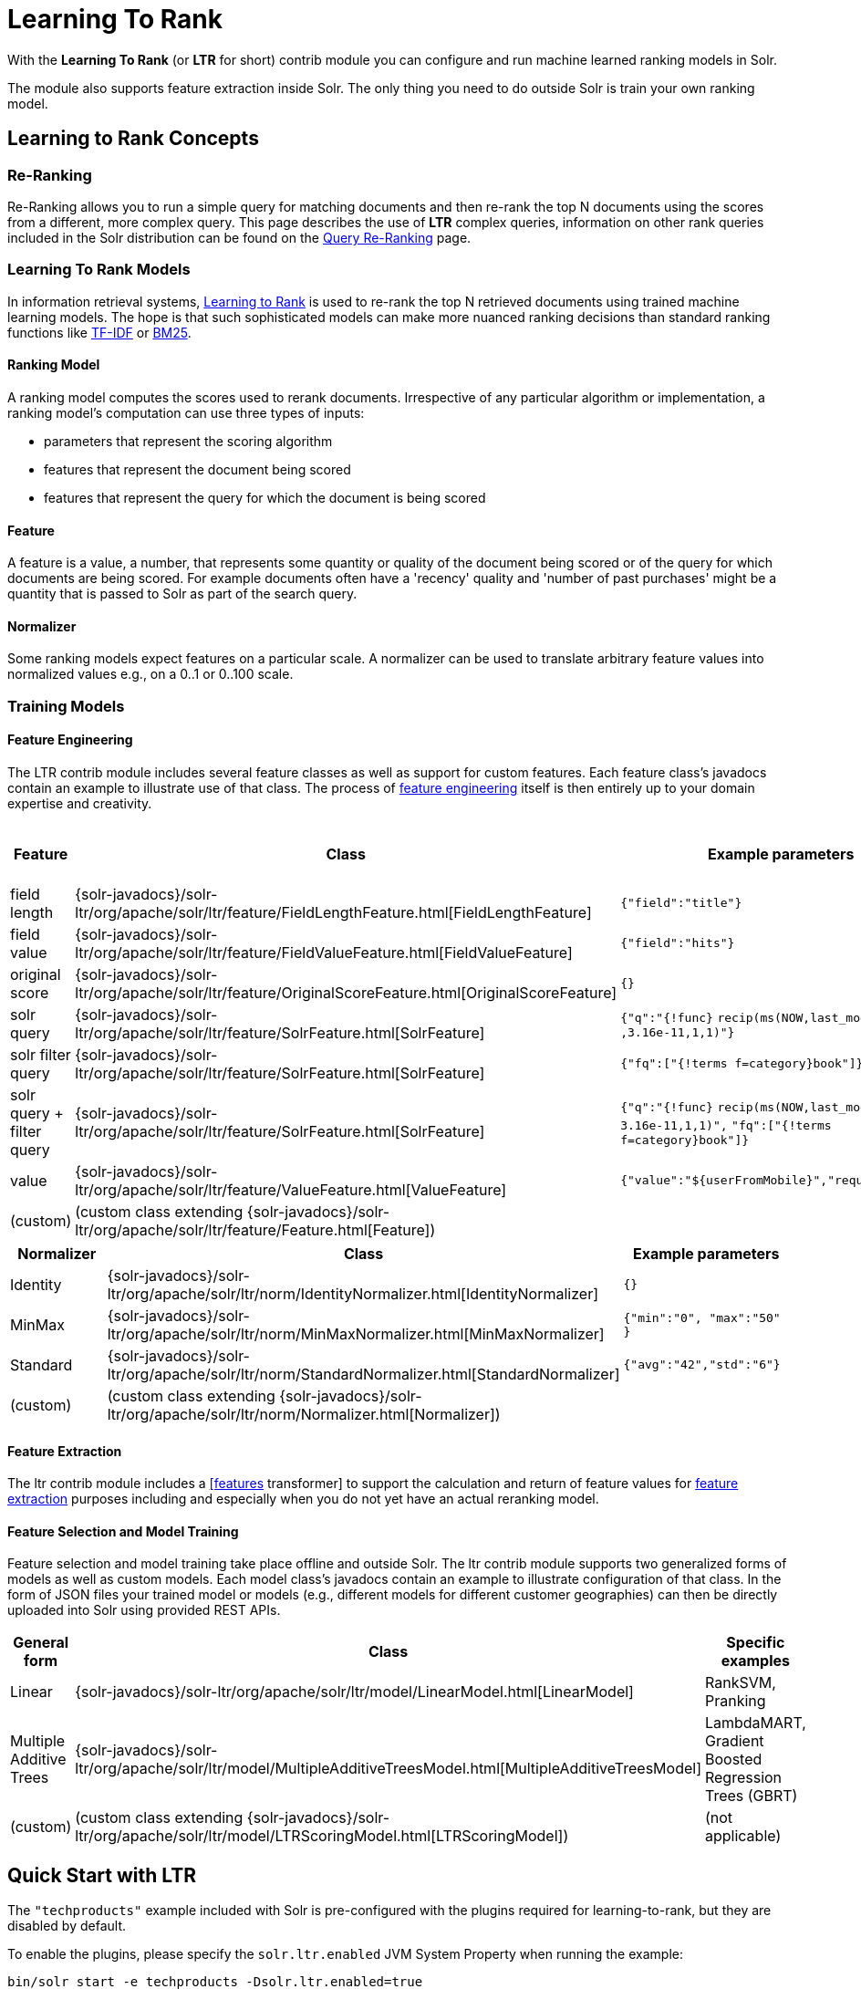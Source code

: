 = Learning To Rank
// Licensed to the Apache Software Foundation (ASF) under one
// or more contributor license agreements.  See the NOTICE file
// distributed with this work for additional information
// regarding copyright ownership.  The ASF licenses this file
// to you under the Apache License, Version 2.0 (the
// "License"); you may not use this file except in compliance
// with the License.  You may obtain a copy of the License at
//
//   http://www.apache.org/licenses/LICENSE-2.0
//
// Unless required by applicable law or agreed to in writing,
// software distributed under the License is distributed on an
// "AS IS" BASIS, WITHOUT WARRANTIES OR CONDITIONS OF ANY
// KIND, either express or implied.  See the License for the
// specific language governing permissions and limitations
// under the License.

With the *Learning To Rank* (or *LTR* for short) contrib module you can configure and run machine learned ranking models in Solr.

The module also supports feature extraction inside Solr. The only thing you need to do outside Solr is train your own ranking model.

== Learning to Rank Concepts

=== Re-Ranking

Re-Ranking allows you to run a simple query for matching documents and then re-rank the top N documents using the scores from a different, more complex query. This page describes the use of *LTR* complex queries, information on other rank queries included in the Solr distribution can be found on the <<query-re-ranking.adoc#query-re-ranking,Query Re-Ranking>> page.

=== Learning To Rank Models

In information retrieval systems, https://en.wikipedia.org/wiki/Learning_to_rank[Learning to Rank] is used to re-rank the top N retrieved documents using trained machine learning models. The hope is that such sophisticated models can make more nuanced ranking decisions than standard ranking functions like https://en.wikipedia.org/wiki/Tf%E2%80%93idf[TF-IDF] or https://en.wikipedia.org/wiki/Okapi_BM25[BM25].

==== Ranking Model

A ranking model computes the scores used to rerank documents. Irrespective of any particular algorithm or implementation, a ranking model's computation can use three types of inputs:

* parameters that represent the scoring algorithm
* features that represent the document being scored
* features that represent the query for which the document is being scored

==== Feature

A feature is a value, a number, that represents some quantity or quality of the document being scored or of the query for which documents are being scored. For example documents often have a 'recency' quality and 'number of past purchases' might be a quantity that is passed to Solr as part of the search query.

==== Normalizer

Some ranking models expect features on a particular scale. A normalizer can be used to translate arbitrary feature values into normalized values e.g., on a 0..1 or 0..100 scale.

=== Training Models

==== Feature Engineering

The LTR contrib module includes several feature classes as well as support for custom features. Each feature class's javadocs contain an example to illustrate use of that class. The process of https://en.wikipedia.org/wiki/Feature_engineering[feature engineering] itself is then entirely up to your domain expertise and creativity.

[cols=",,,",options="header",]
|===
|Feature |Class |Example parameters |<<External Feature Information>>
|field length |{solr-javadocs}/solr-ltr/org/apache/solr/ltr/feature/FieldLengthFeature.html[FieldLengthFeature] |`{"field":"title"}` |not (yet) supported
|field value |{solr-javadocs}/solr-ltr/org/apache/solr/ltr/feature/FieldValueFeature.html[FieldValueFeature] |`{"field":"hits"}` |not (yet) supported
|original score |{solr-javadocs}/solr-ltr/org/apache/solr/ltr/feature/OriginalScoreFeature.html[OriginalScoreFeature] |`{}` |not applicable
|solr query |{solr-javadocs}/solr-ltr/org/apache/solr/ltr/feature/SolrFeature.html[SolrFeature] |`{"q":"{!func}` `recip(ms(NOW,last_modified)` `,3.16e-11,1,1)"}` |supported
|solr filter query |{solr-javadocs}/solr-ltr/org/apache/solr/ltr/feature/SolrFeature.html[SolrFeature] |`{"fq":["{!terms f=category}book"]}` |supported
|solr query + filter query |{solr-javadocs}/solr-ltr/org/apache/solr/ltr/feature/SolrFeature.html[SolrFeature] |`{"q":"{!func}` `recip(ms(NOW,last_modified),` `3.16e-11,1,1)",` `"fq":["{!terms f=category}book"]}` |supported
|value |{solr-javadocs}/solr-ltr/org/apache/solr/ltr/feature/ValueFeature.html[ValueFeature] |`{"value":"${userFromMobile}","required":true}` |supported
|(custom) |(custom class extending {solr-javadocs}/solr-ltr/org/apache/solr/ltr/feature/Feature.html[Feature]) | |
|===

[cols=",,",options="header",]
|===
|Normalizer |Class |Example parameters
|Identity |{solr-javadocs}/solr-ltr/org/apache/solr/ltr/norm/IdentityNormalizer.html[IdentityNormalizer] |`{}`
|MinMax |{solr-javadocs}/solr-ltr/org/apache/solr/ltr/norm/MinMaxNormalizer.html[MinMaxNormalizer] |`{"min":"0", "max":"50" }`
|Standard |{solr-javadocs}/solr-ltr/org/apache/solr/ltr/norm/StandardNormalizer.html[StandardNormalizer] |`{"avg":"42","std":"6"}`
|(custom) |(custom class extending {solr-javadocs}/solr-ltr/org/apache/solr/ltr/norm/Normalizer.html[Normalizer]) |
|===

==== Feature Extraction

The ltr contrib module includes a <<transforming-result-documents.adoc#transforming-result-documents,[features>> transformer] to support the calculation and return of feature values for https://en.wikipedia.org/wiki/Feature_extraction[feature extraction] purposes including and especially when you do not yet have an actual reranking model.

==== Feature Selection and Model Training

Feature selection and model training take place offline and outside Solr. The ltr contrib module supports two generalized forms of models as well as custom models. Each model class's javadocs contain an example to illustrate configuration of that class. In the form of JSON files your trained model or models (e.g., different models for different customer geographies) can then be directly uploaded into Solr using provided REST APIs.

[cols=",,",options="header",]
|===
|General form |Class |Specific examples
|Linear |{solr-javadocs}/solr-ltr/org/apache/solr/ltr/model/LinearModel.html[LinearModel] |RankSVM, Pranking
|Multiple Additive Trees |{solr-javadocs}/solr-ltr/org/apache/solr/ltr/model/MultipleAdditiveTreesModel.html[MultipleAdditiveTreesModel] |LambdaMART, Gradient Boosted Regression Trees (GBRT)
|(custom) |(custom class extending {solr-javadocs}/solr-ltr/org/apache/solr/ltr/model/LTRScoringModel.html[LTRScoringModel]) |(not applicable)
|===

== Quick Start with LTR

The `"techproducts"` example included with Solr is pre-configured with the plugins required for learning-to-rank, but they are disabled by default.

To enable the plugins, please specify the `solr.ltr.enabled` JVM System Property when running the example:

[source,bash]
----
bin/solr start -e techproducts -Dsolr.ltr.enabled=true
----

=== Uploading Features

To upload features in a `/path/myFeatures.json` file, please run:

[source,bash]
----
curl -XPUT 'http://localhost:8983/solr/techproducts/schema/feature-store' --data-binary "@/path/myFeatures.json" -H 'Content-type:application/json'
----

To view the features you just uploaded please open the following URL in a browser:

[source,text]
http://localhost:8983/solr/techproducts/schema/feature-store/_DEFAULT_

.Example: /path/myFeatures.json
[source,json]
----
[
  {
    "name" : "documentRecency",
    "class" : "org.apache.solr.ltr.feature.SolrFeature",
    "params" : {
      "q" : "{!func}recip( ms(NOW,last_modified), 3.16e-11, 1, 1)"
    }
  },
  {
    "name" : "isBook",
    "class" : "org.apache.solr.ltr.feature.SolrFeature",
    "params" : {
      "fq": ["{!terms f=cat}book"]
    }
  },
  {
    "name" : "originalScore",
    "class" : "org.apache.solr.ltr.feature.OriginalScoreFeature",
    "params" : {}
  }
]
----

=== Extracting Features

To extract features as part of a query, add `[features]` to the `fl` parameter, for example:

[source,text]
http://localhost:8983/solr/techproducts/query?q=test&fl=id,score,[features]

The output XML will include feature values as a comma-separated list, resembling the output shown here:

[source,json]
----
{
  "responseHeader":{
    "status":0,
    "QTime":0,
    "params":{
      "q":"test",
      "fl":"id,score,[features]"}},
  "response":{"numFound":2,"start":0,"maxScore":1.959392,"docs":[
      {
        "id":"GB18030TEST",
        "score":1.959392,
        "[features]":"documentRecency=0.020893794,isBook=0.0,originalScore=1.959392"},
      {
        "id":"UTF8TEST",
        "score":1.5513437,
        "[features]":"documentRecency=0.020893794,isBook=0.0,originalScore=1.5513437"}]
  }}
----

=== Uploading a Model

To upload the model in a `/path/myModel.json` file, please run:

[source,bash]
----
curl -XPUT 'http://localhost:8983/solr/techproducts/schema/model-store' --data-binary "@/path/myModel.json" -H 'Content-type:application/json'
----

To view the model you just uploaded please open the following URL in a browser:

[source,text]
http://localhost:8983/solr/techproducts/schema/model-store

.Example: /path/myModel.json
[source,json]
----
{
  "class" : "org.apache.solr.ltr.model.LinearModel",
  "name" : "myModel",
  "features" : [
    { "name" : "documentRecency" },
    { "name" : "isBook" },
    { "name" : "originalScore" }
  ],
  "params" : {
    "weights" : {
      "documentRecency" : 1.0,
      "isBook" : 0.1,
      "originalScore" : 0.5
    }
  }
}
----

=== Running a Rerank Query

To rerank the results of a query, add the `rq` parameter to your search, for example:

[source,text]
http://localhost:8983/solr/techproducts/query?q=test&rq={!ltr model=myModel reRankDocs=100}&fl=id,score

The addition of the `rq` parameter will not change the output XML of the search.

To obtain the feature values computed during reranking, add `[features]` to the `fl` parameter, for example:

[source,text]
http://localhost:8983/solr/techproducts/query?q=test&rq={!ltr model=myModel reRankDocs=100}&fl=id,score,[features]

The output XML will include feature values as a comma-separated list, resembling the output shown here:

[source,json]
----
{
  "responseHeader":{
    "status":0,
    "QTime":0,
    "params":{
      "q":"test",
      "fl":"id,score,[features]",
      "rq":"{!ltr model=myModel reRankDocs=100}"}},
  "response":{"numFound":2,"start":0,"maxScore":1.0005897,"docs":[
      {
        "id":"GB18030TEST",
        "score":1.0005897,
        "[features]":"documentRecency=0.020893792,isBook=0.0,originalScore=1.959392"},
      {
        "id":"UTF8TEST",
        "score":0.79656565,
        "[features]":"documentRecency=0.020893792,isBook=0.0,originalScore=1.5513437"}]
  }}
----

=== External Feature Information

The {solr-javadocs}/solr-ltr/org/apache/solr/ltr/feature/ValueFeature.html[ValueFeature] and {solr-javadocs}/solr-ltr/org/apache/solr/ltr/feature/SolrFeature.html[SolrFeature] classes support the use of external feature information, `efi` for short.

==== Uploading Features

To upload features in a `/path/myEfiFeatures.json` file, please run:

[source,bash]
----
curl -XPUT 'http://localhost:8983/solr/techproducts/schema/feature-store' --data-binary "@/path/myEfiFeatures.json" -H 'Content-type:application/json'
----

To view the features you just uploaded please open the following URL in a browser:

[source,text]
http://localhost:8983/solr/techproducts/schema/feature-store/myEfiFeatureStore

.Example: /path/myEfiFeatures.json
[source,json]
----
[
  {
    "store" : "myEfiFeatureStore",
    "name" : "isPreferredManufacturer",
    "class" : "org.apache.solr.ltr.feature.SolrFeature",
    "params" : { "fq" : [ "{!field f=manu}${preferredManufacturer}" ] }
  },
  {
    "store" : "myEfiFeatureStore",
    "name" : "userAnswerValue",
    "class" : "org.apache.solr.ltr.feature.ValueFeature",
    "params" : { "value" : "${answer:42}" }
  },
  {
    "store" : "myEfiFeatureStore",
    "name" : "userFromMobileValue",
    "class" : "org.apache.solr.ltr.feature.ValueFeature",
    "params" : { "value" : "${fromMobile}", "required" : true }
  },
  {
    "store" : "myEfiFeatureStore",
    "name" : "userTextCat",
    "class" : "org.apache.solr.ltr.feature.SolrFeature",
    "params" : { "q" : "{!field f=cat}${text}" }
  }
]
----

As an aside, you may have noticed that the `myEfiFeatures.json` example uses `"store":"myEfiFeatureStore"` attributes: read more about feature `store` in the <<LTR Lifecycle>> section of this page.

==== Extracting Features

To extract `myEfiFeatureStore` features as part of a query, add `efi.*` parameters to the `[features]` part of the `fl` parameter, for example:

[source,text]
http://localhost:8983/solr/techproducts/query?q=test&fl=id,cat,manu,score,[features store=myEfiFeatureStore efi.text=test efi.preferredManufacturer=Apache efi.fromMobile=1]

[source,text]
http://localhost:8983/solr/techproducts/query?q=test&fl=id,cat,manu,score,[features store=myEfiFeatureStore efi.text=test efi.preferredManufacturer=Apache efi.fromMobile=0 efi.answer=13]

==== Uploading a Model

To upload the model in a `/path/myEfiModel.json` file, please run:

[source,bash]
----
curl -XPUT 'http://localhost:8983/solr/techproducts/schema/model-store' --data-binary "@/path/myEfiModel.json" -H 'Content-type:application/json'
----

To view the model you just uploaded please open the following URL in a browser:

[source,text]
http://localhost:8983/solr/techproducts/schema/model-store

.Example: /path/myEfiModel.json
[source,json]
----
{
  "store" : "myEfiFeatureStore",
  "name" : "myEfiModel",
  "class" : "org.apache.solr.ltr.model.LinearModel",
  "features" : [
    { "name" : "isPreferredManufacturer" },
    { "name" : "userAnswerValue" },
    { "name" : "userFromMobileValue" },
    { "name" : "userTextCat" }
  ],
  "params" : {
    "weights" : {
      "isPreferredManufacturer" : 0.2,
      "userAnswerValue" : 1.0,
      "userFromMobileValue" : 1.0,
      "userTextCat" : 0.1
    }
  }
}
----

==== Running a Rerank Query

To obtain the feature values computed during reranking, add `[features]` to the `fl` parameter and `efi.*` parameters to the `rq` parameter, for example:

[source,text]
http://localhost:8983/solr/techproducts/query?q=test&rq={!ltr model=myEfiModel efi.text=test efi.preferredManufacturer=Apache efi.fromMobile=1}&fl=id,cat,manu,score,[features]

[source,text]
http://localhost:8983/solr/techproducts/query?q=test&rq={!ltr model=myEfiModel efi.text=test efi.preferredManufacturer=Apache efi.fromMobile=0 efi.answer=13}&fl=id,cat,manu,score,[features]

Notice the absence of `efi.*` parameters in the `[features]` part of the `fl` parameter.

==== Extracting Features While Reranking

To extract features for `myEfiFeatureStore` features while still reranking with `myModel`:

[source,text]
http://localhost:8983/solr/techproducts/query?q=test&rq={!ltr model=myModel}&fl=id,cat,manu,score,[features store=myEfiFeatureStore efi.text=test efi.preferredManufacturer=Apache efi.fromMobile=1]

Notice the absence of `efi.\*` parameters in the `rq` parameter (because `myModel` does not use `efi` feature) and the presence of `efi.*` parameters in the `[features]` part of the `fl` parameter (because `myEfiFeatureStore` contains `efi` features).

Read more about model evolution in the <<LTR Lifecycle>> section of this page.

=== Training Example

Example training data and a demo 'train and upload model' script can be found in the `solr/contrib/ltr/example` folder in the https://git-wip-us.apache.org/repos/asf?p=lucene-solr.git[Apache lucene-solr git repository] which is mirrored on https://github.com/apache/lucene-solr/tree/releases/lucene-solr/6.4.0/solr/contrib/ltr/example[github.com] (the `solr/contrib/ltr/example` folder is not shipped in the solr binary release).

== Installation of LTR

The ltr contrib module requires the `dist/solr-ltr-*.jar` JARs.

== LTR Configuration

Learning-To-Rank is a contrib module and therefore its plugins must be configured in `solrconfig.xml`.

=== Minimum Requirements

* Include the required contrib JARs. Note that by default paths are relative to the Solr core so they may need adjustments to your configuration, or an explicit specification of the `$solr.install.dir`.
+
[source,xml]
----
<lib dir="${solr.install.dir:../../../..}/dist/" regex="solr-ltr-\d.*\.jar" />
----

* Declaration of the `ltr` query parser.
+
[source,xml]
----
<queryParser name="ltr" class="org.apache.solr.ltr.search.LTRQParserPlugin"/>
----

* Configuration of the feature values cache.
+
[source,xml]
----
<cache name="QUERY_DOC_FV"
       class="solr.search.LRUCache"
       size="4096"
       initialSize="2048"
       autowarmCount="4096"
       regenerator="solr.search.NoOpRegenerator" />
----

* Declaration of the `[features]` transformer.
+
[source,xml]
----
<transformer name="features" class="org.apache.solr.ltr.response.transform.LTRFeatureLoggerTransformerFactory">
  <str name="fvCacheName">QUERY_DOC_FV</str>
</transformer>
----

=== Advanced Options

==== LTRThreadModule

A thread module can be configured for the query parser and/or the transformer to parallelize the creation of feature weights. For details, please refer to the {solr-javadocs}/solr-ltr/org/apache/solr/ltr/LTRThreadModule.html[LTRThreadModule] javadocs.

==== Feature Vector Customization

The features transformer returns dense CSV values such as `featureA=0.1,featureB=0.2,featureC=0.3,featureD=0.0`.

For sparse CSV output such as `featureA:0.1 featureB:0.2 featureC:0.3` you can customize the {solr-javadocs}/solr-ltr/org/apache/solr/ltr/response/transform/LTRFeatureLoggerTransformerFactory.html[feature logger transformer] declaration in `solrconfig.xml` as follows:

[source,xml]
----
<transformer name="features" class="org.apache.solr.ltr.response.transform.LTRFeatureLoggerTransformerFactory">
  <str name="fvCacheName">QUERY_DOC_FV</str>
  <str name="defaultFormat">sparse</str>
  <str name="csvKeyValueDelimiter">:</str>
  <str name="csvFeatureSeparator"> </str>
</transformer>
----

==== Implementation and Contributions

How does Solr Learning-To-Rank work under the hood?::
Please refer to the `ltr` {solr-javadocs}/solr-ltr/org/apache/solr/ltr/package-summary.html[javadocs] for an implementation overview.

How could I write additional models and/or features?::
Contributions for further models, features and normalizers are welcome. Related links:
+
* {solr-javadocs}/solr-ltr/org/apache/solr/ltr/model/LTRScoringModel.html[LTRScoringModel javadocs]
* {solr-javadocs}/solr-ltr/org/apache/solr/ltr/feature/Feature.html[Feature javadocs]
* {solr-javadocs}/solr-ltr/org/apache/solr/ltr/norm/Normalizer.html[Normalizer javadocs]
* http://wiki.apache.org/solr/HowToContribute
* http://wiki.apache.org/lucene-java/HowToContribute

== LTR Lifecycle

=== Feature Stores

It is recommended that you organise all your features into stores which are akin to namespaces:

* Features within a store must be named uniquely.
* Across stores identical or similar features can share the same name.
* If no store name is specified then the default `\_DEFAULT_` feature store will be used.

To discover the names of all your feature stores:

[source,text]
http://localhost:8983/solr/techproducts/schema/feature-store

To inspect the content of the `commonFeatureStore` feature store:

[source,text]
http://localhost:8983/solr/techproducts/schema/feature-store/commonFeatureStore

=== Models

* A model uses features from exactly one feature store.
* If no store is specified then the default `\_DEFAULT_` feature store will be used.
* A model need not use all the features defined in a feature store.
* Multiple models can use the same feature store.

To extract features for `currentFeatureStore` 's features:

[source,text]
http://localhost:8983/solr/techproducts/query?q=test&fl=id,score,[features store=currentFeatureStore]

To extract features for `nextFeatureStore` features whilst reranking with `currentModel` based on `currentFeatureStore`:

[source,text]
http://localhost:8983/solr/techproducts/query?q=test&rq={!ltr model=currentModel reRankDocs=100}&fl=id,score,[features store=nextFeatureStore]

To view all models:

[source,text]
http://localhost:8983/solr/techproducts/schema/model-store

To delete the `currentModel` model:

[source,bash]
----
curl -XDELETE 'http://localhost:8983/solr/techproducts/schema/model-store/currentModel'
----

IMPORTANT: A feature store may be deleted only when there are no models using it.

To delete the `currentFeatureStore` feature store:

[source,bash]
----
curl -XDELETE 'http://localhost:8983/solr/techproducts/schema/feature-store/currentFeatureStore'
----

=== Applying Changes

The feature store and the model store are both <<managed-resources.adoc#managed-resources,Managed Resources>>. Changes made to managed resources are not applied to the active Solr components until the Solr collection (or Solr core in single server mode) is reloaded.

=== LTR Examples

==== One Feature Store, Multiple Ranking Models

* `leftModel` and `rightModel` both use features from `commonFeatureStore` and the only different between the two models is the weights attached to each feature.
* Conventions used:
** `commonFeatureStore.json` file contains features for the `commonFeatureStore` feature store
** `leftModel.json` file contains model named `leftModel`
** `rightModel.json` file contains model named `rightModel`
** The model's features and weights are sorted alphabetically by name, this makes it easy to see what the commonalities and differences between the two models are.
** The stores features are sorted alphabetically by name, this makes it easy to lookup features used in the models

.Example: /path/commonFeatureStore.json
[source,json]
----
[
  {
    "store" : "commonFeatureStore",
    "name" : "documentRecency",
    "class" : "org.apache.solr.ltr.feature.SolrFeature",
    "params" : {
      "q" : "{!func}recip( ms(NOW,last_modified), 3.16e-11, 1, 1)"
    }
  },
  {
    "store" : "commonFeatureStore",
    "name" : "isBook",
    "class" : "org.apache.solr.ltr.feature.SolrFeature",
    "params" : {
      "fq": [ "{!terms f=category}book" ]
    }
  },
  {
    "store" : "commonFeatureStore",
    "name" : "originalScore",
    "class" : "org.apache.solr.ltr.feature.OriginalScoreFeature",
    "params" : {}
  }
]
----

.Example: /path/leftModel.json
[source,json]
----
{
  "store" : "commonFeatureStore",
  "name" : "leftModel",
  "class" : "org.apache.solr.ltr.model.LinearModel",
  "features" : [
    { "name" : "documentRecency" },
    { "name" : "isBook" },
    { "name" : "originalScore" }
  ],
  "params" : {
    "weights" : {
      "documentRecency" : 0.1,
      "isBook" : 1.0,
      "originalScore" : 0.5
    }
  }
}
----

.Example: /path/rightModel.json
[source,json]
----
{
  "store" : "commonFeatureStore",
  "name" : "rightModel",
  "class" : "org.apache.solr.ltr.model.LinearModel",
  "features" : [
    { "name" : "documentRecency" },
    { "name" : "isBook" },
    { "name" : "originalScore" }
  ],
  "params" : {
    "weights" : {
      "documentRecency" : 1.0,
      "isBook" : 0.1,
      "originalScore" : 0.5
    }
  }
}
----

==== Model Evolution

* `linearModel201701` uses features from `featureStore201701`
* `treesModel201702` uses features from `featureStore201702`
* `linearModel201701` and `treesModel201702` and their feature stores can co-exist whilst both are needed.
* When `linearModel201701` has been deleted then `featureStore201701` can also be deleted.
* Conventions used:
** `<store>.json` file contains features for the `<store>` feature store
** `<model>.json` file contains model name `<model>`
** a 'generation' id (e.g., `YYYYMM` year-month) is part of the feature store and model names
** The model's features and weights are sorted alphabetically by name, this makes it easy to see what the commonalities and differences between the two models are.
** The stores features are sorted alphabetically by name, this makes it easy to see what the commonalities and differences between the two feature stores are.

.Example: /path/featureStore201701.json
[source,json]
----
[
  {
    "store" : "featureStore201701",
    "name" : "documentRecency",
    "class" : "org.apache.solr.ltr.feature.SolrFeature",
    "params" : {
      "q" : "{!func}recip( ms(NOW,last_modified), 3.16e-11, 1, 1)"
    }
  },
  {
    "store" : "featureStore201701",
    "name" : "isBook",
    "class" : "org.apache.solr.ltr.feature.SolrFeature",
    "params" : {
      "fq": [ "{!terms f=category}book" ]
    }
  },
  {
    "store" : "featureStore201701",
    "name" : "originalScore",
    "class" : "org.apache.solr.ltr.feature.OriginalScoreFeature",
    "params" : {}
  }
]
----

.Example: /path/linearModel201701.json
[source,json]
----
{
  "store" : "featureStore201701",
  "name" : "linearModel201701",
  "class" : "org.apache.solr.ltr.model.LinearModel",
  "features" : [
    { "name" : "documentRecency" },
    { "name" : "isBook" },
    { "name" : "originalScore" }
  ],
  "params" : {
    "weights" : {
      "documentRecency" : 0.1,
      "isBook" : 1.0,
      "originalScore" : 0.5
    }
  }
}
----

.Example: /path/featureStore201702.json
[source,json]
----
[
  {
    "store" : "featureStore201702",
    "name" : "isBook",
    "class" : "org.apache.solr.ltr.feature.SolrFeature",
    "params" : {
      "fq": [ "{!terms f=category}book" ]
    }
  },
  {
    "store" : "featureStore201702",
    "name" : "originalScore",
    "class" : "org.apache.solr.ltr.feature.OriginalScoreFeature",
    "params" : {}
  }
]
----

.Example: /path/treesModel201702.json
[source,json]
----
{
  "store" : "featureStore201702",
  "name" : "treesModel201702",
  "class" : "org.apache.solr.ltr.model.MultipleAdditiveTreesModel",
  "features" : [
    { "name" : "isBook" },
    { "name" : "originalScore" }
  ],
  "params" : {
    "trees" : [
      {
        "weight" : "1",
        "root" : {
          "feature" : "isBook",
          "threshold" : "0.5",
          "left" : { "value" : "-100" },
          "right" : {
            "feature" : "originalScore",
            "threshold" : "10.0",
            "left" : { "value" : "50" },
            "right" : { "value" : "75" }
          }
        }
      },
      {
        "weight" : "2",
        "root" : {
          "value" : "-10"
        }
      }
    ]
  }
}
----

== Additional LTR Resources

* "Learning to Rank in Solr" presentation at Lucene/Solr Revolution 2015 in Austin:
** Slides: http://www.slideshare.net/lucidworks/learning-to-rank-in-solr-presented-by-michael-nilsson-diego-ceccarelli-bloomberg-lp
** Video: https://www.youtube.com/watch?v=M7BKwJoh96s

